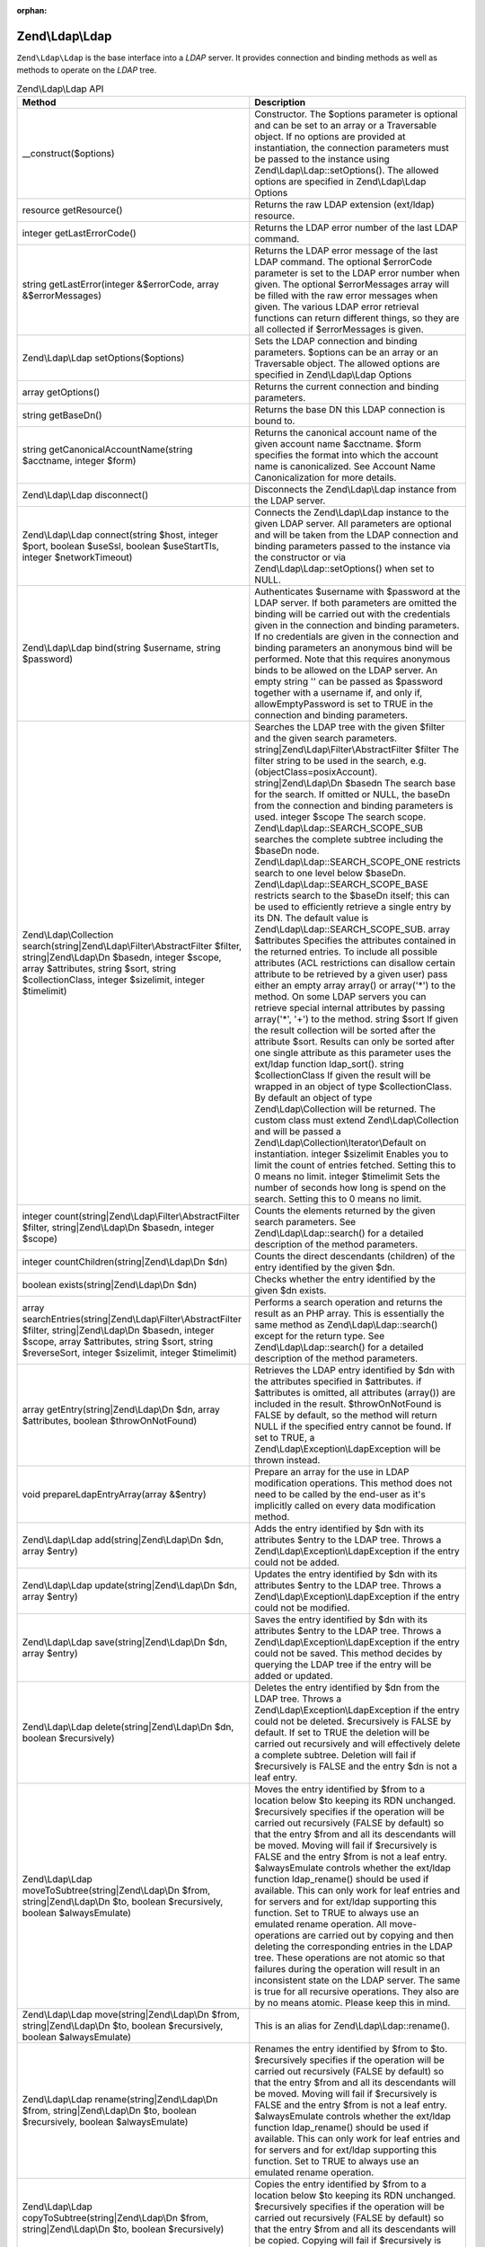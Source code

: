 :orphan:

.. _zend.ldap.api.reference.zend-ldap:

Zend\\Ldap\\Ldap
================

``Zend\Ldap\Ldap`` is the base interface into a *LDAP* server. It provides connection and binding methods as well
as methods to operate on the *LDAP* tree.

.. _zend.ldap.api.reference.zend-ldap.table:

.. table:: Zend\\Ldap\\Ldap API

   +---------------------------------------------------------------------------------------------------------------------------------------------------------------------------------------------------------------------------------+------------------------------------------------------------------------------------------------------------------------------------------------------------------------------------------------------------------------------------------------------------------------------------------------------------------------------------------------------------------------------------------------------------------------------------------------------------------------------------------------------------------------------------------------------------------------------------------------------------------------------------------------------------------------------------------------------------------------------------------------------------------------------------------------------------------------------------------------------------------------------------------------------------------------------------------------------------------------------------------------------------------------------------------------------------------------------------------------------------------------------------------------------------------------------------------------------------------------------------------------------------------------------------------------------------------------------------------------------------------------------------------------------------------------------------------------------------------------------------------------------------------------------------------------------------------------------------------------------------------------------------------------------------------------------------------------------------------------------------------------------------------------------------------------------------------------------------------------------------------------------------------------------------------+
   |Method                                                                                                                                                                                                                           |Description                                                                                                                                                                                                                                                                                                                                                                                                                                                                                                                                                                                                                                                                                                                                                                                                                                                                                                                                                                                                                                                                                                                                                                                                                                                                                                                                                                                                                                                                                                                                                                                                                                                                                                                                                                                                                                                                                                       |
   +=================================================================================================================================================================================================================================+==================================================================================================================================================================================================================================================================================================================================================================================================================================================================================================================================================================================================================================================================================================================================================================================================================================================================================================================================================================================================================================================================================================================================================================================================================================================================================================================================================================================================================================================================================================================================================================================================================================================================================================================================================================================================================================================================================================================+
   |\__construct($options)                                                                                                                                                                                                           |Constructor. The $options parameter is optional and can be set to an array or a Traversable object. If no options are provided at instantiation, the connection parameters must be passed to the instance using Zend\\Ldap\\Ldap::setOptions(). The allowed options are specified in Zend\\Ldap\\Ldap Options                                                                                                                                                                                                                                                                                                                                                                                                                                                                                                                                                                                                                                                                                                                                                                                                                                                                                                                                                                                                                                                                                                                                                                                                                                                                                                                                                                                                                                                                                                                                                                                                     |
   +---------------------------------------------------------------------------------------------------------------------------------------------------------------------------------------------------------------------------------+------------------------------------------------------------------------------------------------------------------------------------------------------------------------------------------------------------------------------------------------------------------------------------------------------------------------------------------------------------------------------------------------------------------------------------------------------------------------------------------------------------------------------------------------------------------------------------------------------------------------------------------------------------------------------------------------------------------------------------------------------------------------------------------------------------------------------------------------------------------------------------------------------------------------------------------------------------------------------------------------------------------------------------------------------------------------------------------------------------------------------------------------------------------------------------------------------------------------------------------------------------------------------------------------------------------------------------------------------------------------------------------------------------------------------------------------------------------------------------------------------------------------------------------------------------------------------------------------------------------------------------------------------------------------------------------------------------------------------------------------------------------------------------------------------------------------------------------------------------------------------------------------------------------+
   |resource getResource()                                                                                                                                                                                                           |Returns the raw LDAP extension (ext/ldap) resource.                                                                                                                                                                                                                                                                                                                                                                                                                                                                                                                                                                                                                                                                                                                                                                                                                                                                                                                                                                                                                                                                                                                                                                                                                                                                                                                                                                                                                                                                                                                                                                                                                                                                                                                                                                                                                                                               |
   +---------------------------------------------------------------------------------------------------------------------------------------------------------------------------------------------------------------------------------+------------------------------------------------------------------------------------------------------------------------------------------------------------------------------------------------------------------------------------------------------------------------------------------------------------------------------------------------------------------------------------------------------------------------------------------------------------------------------------------------------------------------------------------------------------------------------------------------------------------------------------------------------------------------------------------------------------------------------------------------------------------------------------------------------------------------------------------------------------------------------------------------------------------------------------------------------------------------------------------------------------------------------------------------------------------------------------------------------------------------------------------------------------------------------------------------------------------------------------------------------------------------------------------------------------------------------------------------------------------------------------------------------------------------------------------------------------------------------------------------------------------------------------------------------------------------------------------------------------------------------------------------------------------------------------------------------------------------------------------------------------------------------------------------------------------------------------------------------------------------------------------------------------------+
   |integer getLastErrorCode()                                                                                                                                                                                                       |Returns the LDAP error number of the last LDAP command.                                                                                                                                                                                                                                                                                                                                                                                                                                                                                                                                                                                                                                                                                                                                                                                                                                                                                                                                                                                                                                                                                                                                                                                                                                                                                                                                                                                                                                                                                                                                                                                                                                                                                                                                                                                                                                                           |
   +---------------------------------------------------------------------------------------------------------------------------------------------------------------------------------------------------------------------------------+------------------------------------------------------------------------------------------------------------------------------------------------------------------------------------------------------------------------------------------------------------------------------------------------------------------------------------------------------------------------------------------------------------------------------------------------------------------------------------------------------------------------------------------------------------------------------------------------------------------------------------------------------------------------------------------------------------------------------------------------------------------------------------------------------------------------------------------------------------------------------------------------------------------------------------------------------------------------------------------------------------------------------------------------------------------------------------------------------------------------------------------------------------------------------------------------------------------------------------------------------------------------------------------------------------------------------------------------------------------------------------------------------------------------------------------------------------------------------------------------------------------------------------------------------------------------------------------------------------------------------------------------------------------------------------------------------------------------------------------------------------------------------------------------------------------------------------------------------------------------------------------------------------------+
   |string getLastError(integer &$errorCode, array &$errorMessages)                                                                                                                                                                  |Returns the LDAP error message of the last LDAP command. The optional $errorCode parameter is set to the LDAP error number when given. The optional $errorMessages array will be filled with the raw error messages when given. The various LDAP error retrieval functions can return different things, so they are all collected if $errorMessages is given.                                                                                                                                                                                                                                                                                                                                                                                                                                                                                                                                                                                                                                                                                                                                                                                                                                                                                                                                                                                                                                                                                                                                                                                                                                                                                                                                                                                                                                                                                                                                                     |
   +---------------------------------------------------------------------------------------------------------------------------------------------------------------------------------------------------------------------------------+------------------------------------------------------------------------------------------------------------------------------------------------------------------------------------------------------------------------------------------------------------------------------------------------------------------------------------------------------------------------------------------------------------------------------------------------------------------------------------------------------------------------------------------------------------------------------------------------------------------------------------------------------------------------------------------------------------------------------------------------------------------------------------------------------------------------------------------------------------------------------------------------------------------------------------------------------------------------------------------------------------------------------------------------------------------------------------------------------------------------------------------------------------------------------------------------------------------------------------------------------------------------------------------------------------------------------------------------------------------------------------------------------------------------------------------------------------------------------------------------------------------------------------------------------------------------------------------------------------------------------------------------------------------------------------------------------------------------------------------------------------------------------------------------------------------------------------------------------------------------------------------------------------------+
   |Zend\\Ldap\\Ldap setOptions($options)                                                                                                                                                                                            |Sets the LDAP connection and binding parameters. $options can be an array or an Traversable object. The allowed options are specified in Zend\\Ldap\\Ldap Options                                                                                                                                                                                                                                                                                                                                                                                                                                                                                                                                                                                                                                                                                                                                                                                                                                                                                                                                                                                                                                                                                                                                                                                                                                                                                                                                                                                                                                                                                                                                                                                                                                                                                                                                                 |
   +---------------------------------------------------------------------------------------------------------------------------------------------------------------------------------------------------------------------------------+------------------------------------------------------------------------------------------------------------------------------------------------------------------------------------------------------------------------------------------------------------------------------------------------------------------------------------------------------------------------------------------------------------------------------------------------------------------------------------------------------------------------------------------------------------------------------------------------------------------------------------------------------------------------------------------------------------------------------------------------------------------------------------------------------------------------------------------------------------------------------------------------------------------------------------------------------------------------------------------------------------------------------------------------------------------------------------------------------------------------------------------------------------------------------------------------------------------------------------------------------------------------------------------------------------------------------------------------------------------------------------------------------------------------------------------------------------------------------------------------------------------------------------------------------------------------------------------------------------------------------------------------------------------------------------------------------------------------------------------------------------------------------------------------------------------------------------------------------------------------------------------------------------------+
   |array getOptions()                                                                                                                                                                                                               |Returns the current connection and binding parameters.                                                                                                                                                                                                                                                                                                                                                                                                                                                                                                                                                                                                                                                                                                                                                                                                                                                                                                                                                                                                                                                                                                                                                                                                                                                                                                                                                                                                                                                                                                                                                                                                                                                                                                                                                                                                                                                            |
   +---------------------------------------------------------------------------------------------------------------------------------------------------------------------------------------------------------------------------------+------------------------------------------------------------------------------------------------------------------------------------------------------------------------------------------------------------------------------------------------------------------------------------------------------------------------------------------------------------------------------------------------------------------------------------------------------------------------------------------------------------------------------------------------------------------------------------------------------------------------------------------------------------------------------------------------------------------------------------------------------------------------------------------------------------------------------------------------------------------------------------------------------------------------------------------------------------------------------------------------------------------------------------------------------------------------------------------------------------------------------------------------------------------------------------------------------------------------------------------------------------------------------------------------------------------------------------------------------------------------------------------------------------------------------------------------------------------------------------------------------------------------------------------------------------------------------------------------------------------------------------------------------------------------------------------------------------------------------------------------------------------------------------------------------------------------------------------------------------------------------------------------------------------+
   |string getBaseDn()                                                                                                                                                                                                               |Returns the base DN this LDAP connection is bound to.                                                                                                                                                                                                                                                                                                                                                                                                                                                                                                                                                                                                                                                                                                                                                                                                                                                                                                                                                                                                                                                                                                                                                                                                                                                                                                                                                                                                                                                                                                                                                                                                                                                                                                                                                                                                                                                             |
   +---------------------------------------------------------------------------------------------------------------------------------------------------------------------------------------------------------------------------------+------------------------------------------------------------------------------------------------------------------------------------------------------------------------------------------------------------------------------------------------------------------------------------------------------------------------------------------------------------------------------------------------------------------------------------------------------------------------------------------------------------------------------------------------------------------------------------------------------------------------------------------------------------------------------------------------------------------------------------------------------------------------------------------------------------------------------------------------------------------------------------------------------------------------------------------------------------------------------------------------------------------------------------------------------------------------------------------------------------------------------------------------------------------------------------------------------------------------------------------------------------------------------------------------------------------------------------------------------------------------------------------------------------------------------------------------------------------------------------------------------------------------------------------------------------------------------------------------------------------------------------------------------------------------------------------------------------------------------------------------------------------------------------------------------------------------------------------------------------------------------------------------------------------+
   |string getCanonicalAccountName(string $acctname, integer $form)                                                                                                                                                                  |Returns the canonical account name of the given account name $acctname. $form specifies the format into which the account name is canonicalized. See Account Name Canonicalization for more details.                                                                                                                                                                                                                                                                                                                                                                                                                                                                                                                                                                                                                                                                                                                                                                                                                                                                                                                                                                                                                                                                                                                                                                                                                                                                                                                                                                                                                                                                                                                                                                                                                                                                                                              |
   +---------------------------------------------------------------------------------------------------------------------------------------------------------------------------------------------------------------------------------+------------------------------------------------------------------------------------------------------------------------------------------------------------------------------------------------------------------------------------------------------------------------------------------------------------------------------------------------------------------------------------------------------------------------------------------------------------------------------------------------------------------------------------------------------------------------------------------------------------------------------------------------------------------------------------------------------------------------------------------------------------------------------------------------------------------------------------------------------------------------------------------------------------------------------------------------------------------------------------------------------------------------------------------------------------------------------------------------------------------------------------------------------------------------------------------------------------------------------------------------------------------------------------------------------------------------------------------------------------------------------------------------------------------------------------------------------------------------------------------------------------------------------------------------------------------------------------------------------------------------------------------------------------------------------------------------------------------------------------------------------------------------------------------------------------------------------------------------------------------------------------------------------------------+
   |Zend\\Ldap\\Ldap disconnect()                                                                                                                                                                                                    |Disconnects the Zend\\Ldap\\Ldap instance from the LDAP server.                                                                                                                                                                                                                                                                                                                                                                                                                                                                                                                                                                                                                                                                                                                                                                                                                                                                                                                                                                                                                                                                                                                                                                                                                                                                                                                                                                                                                                                                                                                                                                                                                                                                                                                                                                                                                                                   |
   +---------------------------------------------------------------------------------------------------------------------------------------------------------------------------------------------------------------------------------+------------------------------------------------------------------------------------------------------------------------------------------------------------------------------------------------------------------------------------------------------------------------------------------------------------------------------------------------------------------------------------------------------------------------------------------------------------------------------------------------------------------------------------------------------------------------------------------------------------------------------------------------------------------------------------------------------------------------------------------------------------------------------------------------------------------------------------------------------------------------------------------------------------------------------------------------------------------------------------------------------------------------------------------------------------------------------------------------------------------------------------------------------------------------------------------------------------------------------------------------------------------------------------------------------------------------------------------------------------------------------------------------------------------------------------------------------------------------------------------------------------------------------------------------------------------------------------------------------------------------------------------------------------------------------------------------------------------------------------------------------------------------------------------------------------------------------------------------------------------------------------------------------------------+
   |Zend\\Ldap\\Ldap connect(string $host, integer $port, boolean $useSsl, boolean $useStartTls, integer $networkTimeout)                                                                                                            |Connects the Zend\\Ldap\\Ldap instance to the given LDAP server. All parameters are optional and will be taken from the LDAP connection and binding parameters passed to the instance via the constructor or via Zend\\Ldap\\Ldap::setOptions() when set to NULL.                                                                                                                                                                                                                                                                                                                                                                                                                                                                                                                                                                                                                                                                                                                                                                                                                                                                                                                                                                                                                                                                                                                                                                                                                                                                                                                                                                                                                                                                                                                                                                                                                                                 |
   +---------------------------------------------------------------------------------------------------------------------------------------------------------------------------------------------------------------------------------+------------------------------------------------------------------------------------------------------------------------------------------------------------------------------------------------------------------------------------------------------------------------------------------------------------------------------------------------------------------------------------------------------------------------------------------------------------------------------------------------------------------------------------------------------------------------------------------------------------------------------------------------------------------------------------------------------------------------------------------------------------------------------------------------------------------------------------------------------------------------------------------------------------------------------------------------------------------------------------------------------------------------------------------------------------------------------------------------------------------------------------------------------------------------------------------------------------------------------------------------------------------------------------------------------------------------------------------------------------------------------------------------------------------------------------------------------------------------------------------------------------------------------------------------------------------------------------------------------------------------------------------------------------------------------------------------------------------------------------------------------------------------------------------------------------------------------------------------------------------------------------------------------------------+
   |Zend\\Ldap\\Ldap bind(string $username, string $password)                                                                                                                                                                        |Authenticates $username with $password at the LDAP server. If both parameters are omitted the binding will be carried out with the credentials given in the connection and binding parameters. If no credentials are given in the connection and binding parameters an anonymous bind will be performed. Note that this requires anonymous binds to be allowed on the LDAP server. An empty string '' can be passed as $password together with a username if, and only if, allowEmptyPassword is set to TRUE in the connection and binding parameters.                                                                                                                                                                                                                                                                                                                                                                                                                                                                                                                                                                                                                                                                                                                                                                                                                                                                                                                                                                                                                                                                                                                                                                                                                                                                                                                                                            |
   +---------------------------------------------------------------------------------------------------------------------------------------------------------------------------------------------------------------------------------+------------------------------------------------------------------------------------------------------------------------------------------------------------------------------------------------------------------------------------------------------------------------------------------------------------------------------------------------------------------------------------------------------------------------------------------------------------------------------------------------------------------------------------------------------------------------------------------------------------------------------------------------------------------------------------------------------------------------------------------------------------------------------------------------------------------------------------------------------------------------------------------------------------------------------------------------------------------------------------------------------------------------------------------------------------------------------------------------------------------------------------------------------------------------------------------------------------------------------------------------------------------------------------------------------------------------------------------------------------------------------------------------------------------------------------------------------------------------------------------------------------------------------------------------------------------------------------------------------------------------------------------------------------------------------------------------------------------------------------------------------------------------------------------------------------------------------------------------------------------------------------------------------------------+
   |Zend\\Ldap\\Collection search(string|Zend\\Ldap\\Filter\\AbstractFilter $filter, string|Zend\\Ldap\\Dn $basedn, integer $scope, array $attributes, string $sort, string $collectionClass, integer $sizelimit, integer $timelimit)|Searches the LDAP tree with the given $filter and the given search parameters. string|Zend\\Ldap\\Filter\\AbstractFilter $filter The filter string to be used in the search, e.g. (objectClass=posixAccount). string|Zend\\Ldap\\Dn $basedn The search base for the search. If omitted or NULL, the baseDn from the connection and binding parameters is used. integer $scope The search scope. Zend\\Ldap\\Ldap::SEARCH_SCOPE_SUB searches the complete subtree including the $baseDn node. Zend\\Ldap\\Ldap::SEARCH_SCOPE_ONE restricts search to one level below $baseDn. Zend\\Ldap\\Ldap::SEARCH_SCOPE_BASE restricts search to the $baseDn itself; this can be used to efficiently retrieve a single entry by its DN. The default value is Zend\\Ldap\\Ldap::SEARCH_SCOPE_SUB. array $attributes Specifies the attributes contained in the returned entries. To include all possible attributes (ACL restrictions can disallow certain attribute to be retrieved by a given user) pass either an empty array array() or array('\*') to the method. On some LDAP servers you can retrieve special internal attributes by passing array('\*', '+') to the method. string $sort If given the result collection will be sorted after the attribute $sort. Results can only be sorted after one single attribute as this parameter uses the ext/ldap function ldap_sort(). string $collectionClass If given the result will be wrapped in an object of type $collectionClass. By default an object of type Zend\\Ldap\\Collection will be returned. The custom class must extend Zend\\Ldap\\Collection and will be passed a Zend\\Ldap\\Collection\\Iterator\\Default on instantiation. integer $sizelimit Enables you to limit the count of entries fetched. Setting this to 0 means no limit. integer $timelimit Sets the number of seconds how long is spend on the search. Setting this to 0 means no limit.|
   +---------------------------------------------------------------------------------------------------------------------------------------------------------------------------------------------------------------------------------+------------------------------------------------------------------------------------------------------------------------------------------------------------------------------------------------------------------------------------------------------------------------------------------------------------------------------------------------------------------------------------------------------------------------------------------------------------------------------------------------------------------------------------------------------------------------------------------------------------------------------------------------------------------------------------------------------------------------------------------------------------------------------------------------------------------------------------------------------------------------------------------------------------------------------------------------------------------------------------------------------------------------------------------------------------------------------------------------------------------------------------------------------------------------------------------------------------------------------------------------------------------------------------------------------------------------------------------------------------------------------------------------------------------------------------------------------------------------------------------------------------------------------------------------------------------------------------------------------------------------------------------------------------------------------------------------------------------------------------------------------------------------------------------------------------------------------------------------------------------------------------------------------------------+
   |integer count(string|Zend\\Ldap\\Filter\\AbstractFilter $filter, string|Zend\\Ldap\\Dn $basedn, integer $scope)                                                                                                                  |Counts the elements returned by the given search parameters. See Zend\\Ldap\\Ldap::search() for a detailed description of the method parameters.                                                                                                                                                                                                                                                                                                                                                                                                                                                                                                                                                                                                                                                                                                                                                                                                                                                                                                                                                                                                                                                                                                                                                                                                                                                                                                                                                                                                                                                                                                                                                                                                                                                                                                                                                                  |
   +---------------------------------------------------------------------------------------------------------------------------------------------------------------------------------------------------------------------------------+------------------------------------------------------------------------------------------------------------------------------------------------------------------------------------------------------------------------------------------------------------------------------------------------------------------------------------------------------------------------------------------------------------------------------------------------------------------------------------------------------------------------------------------------------------------------------------------------------------------------------------------------------------------------------------------------------------------------------------------------------------------------------------------------------------------------------------------------------------------------------------------------------------------------------------------------------------------------------------------------------------------------------------------------------------------------------------------------------------------------------------------------------------------------------------------------------------------------------------------------------------------------------------------------------------------------------------------------------------------------------------------------------------------------------------------------------------------------------------------------------------------------------------------------------------------------------------------------------------------------------------------------------------------------------------------------------------------------------------------------------------------------------------------------------------------------------------------------------------------------------------------------------------------+
   |integer countChildren(string|Zend\\Ldap\\Dn $dn)                                                                                                                                                                                 |Counts the direct descendants (children) of the entry identified by the given $dn.                                                                                                                                                                                                                                                                                                                                                                                                                                                                                                                                                                                                                                                                                                                                                                                                                                                                                                                                                                                                                                                                                                                                                                                                                                                                                                                                                                                                                                                                                                                                                                                                                                                                                                                                                                                                                                |
   +---------------------------------------------------------------------------------------------------------------------------------------------------------------------------------------------------------------------------------+------------------------------------------------------------------------------------------------------------------------------------------------------------------------------------------------------------------------------------------------------------------------------------------------------------------------------------------------------------------------------------------------------------------------------------------------------------------------------------------------------------------------------------------------------------------------------------------------------------------------------------------------------------------------------------------------------------------------------------------------------------------------------------------------------------------------------------------------------------------------------------------------------------------------------------------------------------------------------------------------------------------------------------------------------------------------------------------------------------------------------------------------------------------------------------------------------------------------------------------------------------------------------------------------------------------------------------------------------------------------------------------------------------------------------------------------------------------------------------------------------------------------------------------------------------------------------------------------------------------------------------------------------------------------------------------------------------------------------------------------------------------------------------------------------------------------------------------------------------------------------------------------------------------+
   |boolean exists(string|Zend\\Ldap\\Dn $dn)                                                                                                                                                                                        |Checks whether the entry identified by the given $dn exists.                                                                                                                                                                                                                                                                                                                                                                                                                                                                                                                                                                                                                                                                                                                                                                                                                                                                                                                                                                                                                                                                                                                                                                                                                                                                                                                                                                                                                                                                                                                                                                                                                                                                                                                                                                                                                                                      |
   +---------------------------------------------------------------------------------------------------------------------------------------------------------------------------------------------------------------------------------+------------------------------------------------------------------------------------------------------------------------------------------------------------------------------------------------------------------------------------------------------------------------------------------------------------------------------------------------------------------------------------------------------------------------------------------------------------------------------------------------------------------------------------------------------------------------------------------------------------------------------------------------------------------------------------------------------------------------------------------------------------------------------------------------------------------------------------------------------------------------------------------------------------------------------------------------------------------------------------------------------------------------------------------------------------------------------------------------------------------------------------------------------------------------------------------------------------------------------------------------------------------------------------------------------------------------------------------------------------------------------------------------------------------------------------------------------------------------------------------------------------------------------------------------------------------------------------------------------------------------------------------------------------------------------------------------------------------------------------------------------------------------------------------------------------------------------------------------------------------------------------------------------------------+
   |array searchEntries(string|Zend\\Ldap\\Filter\\AbstractFilter $filter, string|Zend\\Ldap\\Dn $basedn, integer $scope, array $attributes, string $sort, string $reverseSort, integer $sizelimit, integer $timelimit)              |Performs a search operation and returns the result as an PHP array. This is essentially the same method as Zend\\Ldap\\Ldap::search() except for the return type. See Zend\\Ldap\\Ldap::search() for a detailed description of the method parameters.                                                                                                                                                                                                                                                                                                                                                                                                                                                                                                                                                                                                                                                                                                                                                                                                                                                                                                                                                                                                                                                                                                                                                                                                                                                                                                                                                                                                                                                                                                                                                                                                                                                             |
   +---------------------------------------------------------------------------------------------------------------------------------------------------------------------------------------------------------------------------------+------------------------------------------------------------------------------------------------------------------------------------------------------------------------------------------------------------------------------------------------------------------------------------------------------------------------------------------------------------------------------------------------------------------------------------------------------------------------------------------------------------------------------------------------------------------------------------------------------------------------------------------------------------------------------------------------------------------------------------------------------------------------------------------------------------------------------------------------------------------------------------------------------------------------------------------------------------------------------------------------------------------------------------------------------------------------------------------------------------------------------------------------------------------------------------------------------------------------------------------------------------------------------------------------------------------------------------------------------------------------------------------------------------------------------------------------------------------------------------------------------------------------------------------------------------------------------------------------------------------------------------------------------------------------------------------------------------------------------------------------------------------------------------------------------------------------------------------------------------------------------------------------------------------+
   |array getEntry(string|Zend\\Ldap\\Dn $dn, array $attributes, boolean $throwOnNotFound)                                                                                                                                           |Retrieves the LDAP entry identified by $dn with the attributes specified in $attributes. if $attributes is omitted, all attributes (array()) are included in the result. $throwOnNotFound is FALSE by default, so the method will return NULL if the specified entry cannot be found. If set to TRUE, a Zend\\Ldap\\Exception\\LdapException will be thrown instead.                                                                                                                                                                                                                                                                                                                                                                                                                                                                                                                                                                                                                                                                                                                                                                                                                                                                                                                                                                                                                                                                                                                                                                                                                                                                                                                                                                                                                                                                                                                                              |
   +---------------------------------------------------------------------------------------------------------------------------------------------------------------------------------------------------------------------------------+------------------------------------------------------------------------------------------------------------------------------------------------------------------------------------------------------------------------------------------------------------------------------------------------------------------------------------------------------------------------------------------------------------------------------------------------------------------------------------------------------------------------------------------------------------------------------------------------------------------------------------------------------------------------------------------------------------------------------------------------------------------------------------------------------------------------------------------------------------------------------------------------------------------------------------------------------------------------------------------------------------------------------------------------------------------------------------------------------------------------------------------------------------------------------------------------------------------------------------------------------------------------------------------------------------------------------------------------------------------------------------------------------------------------------------------------------------------------------------------------------------------------------------------------------------------------------------------------------------------------------------------------------------------------------------------------------------------------------------------------------------------------------------------------------------------------------------------------------------------------------------------------------------------+
   |void prepareLdapEntryArray(array &$entry)                                                                                                                                                                                        |Prepare an array for the use in LDAP modification operations. This method does not need to be called by the end-user as it's implicitly called on every data modification method.                                                                                                                                                                                                                                                                                                                                                                                                                                                                                                                                                                                                                                                                                                                                                                                                                                                                                                                                                                                                                                                                                                                                                                                                                                                                                                                                                                                                                                                                                                                                                                                                                                                                                                                                 |
   +---------------------------------------------------------------------------------------------------------------------------------------------------------------------------------------------------------------------------------+------------------------------------------------------------------------------------------------------------------------------------------------------------------------------------------------------------------------------------------------------------------------------------------------------------------------------------------------------------------------------------------------------------------------------------------------------------------------------------------------------------------------------------------------------------------------------------------------------------------------------------------------------------------------------------------------------------------------------------------------------------------------------------------------------------------------------------------------------------------------------------------------------------------------------------------------------------------------------------------------------------------------------------------------------------------------------------------------------------------------------------------------------------------------------------------------------------------------------------------------------------------------------------------------------------------------------------------------------------------------------------------------------------------------------------------------------------------------------------------------------------------------------------------------------------------------------------------------------------------------------------------------------------------------------------------------------------------------------------------------------------------------------------------------------------------------------------------------------------------------------------------------------------------+
   |Zend\\Ldap\\Ldap add(string|Zend\\Ldap\\Dn $dn, array $entry)                                                                                                                                                                    |Adds the entry identified by $dn with its attributes $entry to the LDAP tree. Throws a Zend\\Ldap\\Exception\\LdapException if the entry could not be added.                                                                                                                                                                                                                                                                                                                                                                                                                                                                                                                                                                                                                                                                                                                                                                                                                                                                                                                                                                                                                                                                                                                                                                                                                                                                                                                                                                                                                                                                                                                                                                                                                                                                                                                                                      |
   +---------------------------------------------------------------------------------------------------------------------------------------------------------------------------------------------------------------------------------+------------------------------------------------------------------------------------------------------------------------------------------------------------------------------------------------------------------------------------------------------------------------------------------------------------------------------------------------------------------------------------------------------------------------------------------------------------------------------------------------------------------------------------------------------------------------------------------------------------------------------------------------------------------------------------------------------------------------------------------------------------------------------------------------------------------------------------------------------------------------------------------------------------------------------------------------------------------------------------------------------------------------------------------------------------------------------------------------------------------------------------------------------------------------------------------------------------------------------------------------------------------------------------------------------------------------------------------------------------------------------------------------------------------------------------------------------------------------------------------------------------------------------------------------------------------------------------------------------------------------------------------------------------------------------------------------------------------------------------------------------------------------------------------------------------------------------------------------------------------------------------------------------------------+
   |Zend\\Ldap\\Ldap update(string|Zend\\Ldap\\Dn $dn, array $entry)                                                                                                                                                                 |Updates the entry identified by $dn with its attributes $entry to the LDAP tree. Throws a Zend\\Ldap\\Exception\\LdapException if the entry could not be modified.                                                                                                                                                                                                                                                                                                                                                                                                                                                                                                                                                                                                                                                                                                                                                                                                                                                                                                                                                                                                                                                                                                                                                                                                                                                                                                                                                                                                                                                                                                                                                                                                                                                                                                                                                |
   +---------------------------------------------------------------------------------------------------------------------------------------------------------------------------------------------------------------------------------+------------------------------------------------------------------------------------------------------------------------------------------------------------------------------------------------------------------------------------------------------------------------------------------------------------------------------------------------------------------------------------------------------------------------------------------------------------------------------------------------------------------------------------------------------------------------------------------------------------------------------------------------------------------------------------------------------------------------------------------------------------------------------------------------------------------------------------------------------------------------------------------------------------------------------------------------------------------------------------------------------------------------------------------------------------------------------------------------------------------------------------------------------------------------------------------------------------------------------------------------------------------------------------------------------------------------------------------------------------------------------------------------------------------------------------------------------------------------------------------------------------------------------------------------------------------------------------------------------------------------------------------------------------------------------------------------------------------------------------------------------------------------------------------------------------------------------------------------------------------------------------------------------------------+
   |Zend\\Ldap\\Ldap save(string|Zend\\Ldap\\Dn $dn, array $entry)                                                                                                                                                                   |Saves the entry identified by $dn with its attributes $entry to the LDAP tree. Throws a Zend\\Ldap\\Exception\\LdapException if the entry could not be saved. This method decides by querying the LDAP tree if the entry will be added or updated.                                                                                                                                                                                                                                                                                                                                                                                                                                                                                                                                                                                                                                                                                                                                                                                                                                                                                                                                                                                                                                                                                                                                                                                                                                                                                                                                                                                                                                                                                                                                                                                                                                                                |
   +---------------------------------------------------------------------------------------------------------------------------------------------------------------------------------------------------------------------------------+------------------------------------------------------------------------------------------------------------------------------------------------------------------------------------------------------------------------------------------------------------------------------------------------------------------------------------------------------------------------------------------------------------------------------------------------------------------------------------------------------------------------------------------------------------------------------------------------------------------------------------------------------------------------------------------------------------------------------------------------------------------------------------------------------------------------------------------------------------------------------------------------------------------------------------------------------------------------------------------------------------------------------------------------------------------------------------------------------------------------------------------------------------------------------------------------------------------------------------------------------------------------------------------------------------------------------------------------------------------------------------------------------------------------------------------------------------------------------------------------------------------------------------------------------------------------------------------------------------------------------------------------------------------------------------------------------------------------------------------------------------------------------------------------------------------------------------------------------------------------------------------------------------------+
   |Zend\\Ldap\\Ldap delete(string|Zend\\Ldap\\Dn $dn, boolean $recursively)                                                                                                                                                         |Deletes the entry identified by $dn from the LDAP tree. Throws a Zend\\Ldap\\Exception\\LdapException if the entry could not be deleted. $recursively is FALSE by default. If set to TRUE the deletion will be carried out recursively and will effectively delete a complete subtree. Deletion will fail if $recursively is FALSE and the entry $dn is not a leaf entry.                                                                                                                                                                                                                                                                                                                                                                                                                                                                                                                                                                                                                                                                                                                                                                                                                                                                                                                                                                                                                                                                                                                                                                                                                                                                                                                                                                                                                                                                                                                                         |
   +---------------------------------------------------------------------------------------------------------------------------------------------------------------------------------------------------------------------------------+------------------------------------------------------------------------------------------------------------------------------------------------------------------------------------------------------------------------------------------------------------------------------------------------------------------------------------------------------------------------------------------------------------------------------------------------------------------------------------------------------------------------------------------------------------------------------------------------------------------------------------------------------------------------------------------------------------------------------------------------------------------------------------------------------------------------------------------------------------------------------------------------------------------------------------------------------------------------------------------------------------------------------------------------------------------------------------------------------------------------------------------------------------------------------------------------------------------------------------------------------------------------------------------------------------------------------------------------------------------------------------------------------------------------------------------------------------------------------------------------------------------------------------------------------------------------------------------------------------------------------------------------------------------------------------------------------------------------------------------------------------------------------------------------------------------------------------------------------------------------------------------------------------------+
   |Zend\\Ldap\\Ldap moveToSubtree(string|Zend\\Ldap\\Dn $from, string|Zend\\Ldap\\Dn $to, boolean $recursively, boolean $alwaysEmulate)                                                                                             |Moves the entry identified by $from to a location below $to keeping its RDN unchanged. $recursively specifies if the operation will be carried out recursively (FALSE by default) so that the entry $from and all its descendants will be moved. Moving will fail if $recursively is FALSE and the entry $from is not a leaf entry. $alwaysEmulate controls whether the ext/ldap function ldap_rename() should be used if available. This can only work for leaf entries and for servers and for ext/ldap supporting this function. Set to TRUE to always use an emulated rename operation. All move-operations are carried out by copying and then deleting the corresponding entries in the LDAP tree. These operations are not atomic so that failures during the operation will result in an inconsistent state on the LDAP server. The same is true for all recursive operations. They also are by no means atomic. Please keep this in mind.                                                                                                                                                                                                                                                                                                                                                                                                                                                                                                                                                                                                                                                                                                                                                                                                                                                                                                                                                                |
   +---------------------------------------------------------------------------------------------------------------------------------------------------------------------------------------------------------------------------------+------------------------------------------------------------------------------------------------------------------------------------------------------------------------------------------------------------------------------------------------------------------------------------------------------------------------------------------------------------------------------------------------------------------------------------------------------------------------------------------------------------------------------------------------------------------------------------------------------------------------------------------------------------------------------------------------------------------------------------------------------------------------------------------------------------------------------------------------------------------------------------------------------------------------------------------------------------------------------------------------------------------------------------------------------------------------------------------------------------------------------------------------------------------------------------------------------------------------------------------------------------------------------------------------------------------------------------------------------------------------------------------------------------------------------------------------------------------------------------------------------------------------------------------------------------------------------------------------------------------------------------------------------------------------------------------------------------------------------------------------------------------------------------------------------------------------------------------------------------------------------------------------------------------+
   |Zend\\Ldap\\Ldap move(string|Zend\\Ldap\\Dn $from, string|Zend\\Ldap\\Dn $to, boolean $recursively, boolean $alwaysEmulate)                                                                                                      |This is an alias for Zend\\Ldap\\Ldap::rename().                                                                                                                                                                                                                                                                                                                                                                                                                                                                                                                                                                                                                                                                                                                                                                                                                                                                                                                                                                                                                                                                                                                                                                                                                                                                                                                                                                                                                                                                                                                                                                                                                                                                                                                                                                                                                                                                  |
   +---------------------------------------------------------------------------------------------------------------------------------------------------------------------------------------------------------------------------------+------------------------------------------------------------------------------------------------------------------------------------------------------------------------------------------------------------------------------------------------------------------------------------------------------------------------------------------------------------------------------------------------------------------------------------------------------------------------------------------------------------------------------------------------------------------------------------------------------------------------------------------------------------------------------------------------------------------------------------------------------------------------------------------------------------------------------------------------------------------------------------------------------------------------------------------------------------------------------------------------------------------------------------------------------------------------------------------------------------------------------------------------------------------------------------------------------------------------------------------------------------------------------------------------------------------------------------------------------------------------------------------------------------------------------------------------------------------------------------------------------------------------------------------------------------------------------------------------------------------------------------------------------------------------------------------------------------------------------------------------------------------------------------------------------------------------------------------------------------------------------------------------------------------+
   |Zend\\Ldap\\Ldap rename(string|Zend\\Ldap\\Dn $from, string|Zend\\Ldap\\Dn $to, boolean $recursively, boolean $alwaysEmulate)                                                                                                    |Renames the entry identified by $from to $to. $recursively specifies if the operation will be carried out recursively (FALSE by default) so that the entry $from and all its descendants will be moved. Moving will fail if $recursively is FALSE and the entry $from is not a leaf entry. $alwaysEmulate controls whether the ext/ldap function ldap_rename() should be used if available. This can only work for leaf entries and for servers and for ext/ldap supporting this function. Set to TRUE to always use an emulated rename operation.                                                                                                                                                                                                                                                                                                                                                                                                                                                                                                                                                                                                                                                                                                                                                                                                                                                                                                                                                                                                                                                                                                                                                                                                                                                                                                                                                                |
   +---------------------------------------------------------------------------------------------------------------------------------------------------------------------------------------------------------------------------------+------------------------------------------------------------------------------------------------------------------------------------------------------------------------------------------------------------------------------------------------------------------------------------------------------------------------------------------------------------------------------------------------------------------------------------------------------------------------------------------------------------------------------------------------------------------------------------------------------------------------------------------------------------------------------------------------------------------------------------------------------------------------------------------------------------------------------------------------------------------------------------------------------------------------------------------------------------------------------------------------------------------------------------------------------------------------------------------------------------------------------------------------------------------------------------------------------------------------------------------------------------------------------------------------------------------------------------------------------------------------------------------------------------------------------------------------------------------------------------------------------------------------------------------------------------------------------------------------------------------------------------------------------------------------------------------------------------------------------------------------------------------------------------------------------------------------------------------------------------------------------------------------------------------+
   |Zend\\Ldap\\Ldap copyToSubtree(string|Zend\\Ldap\\Dn $from, string|Zend\\Ldap\\Dn $to, boolean $recursively)                                                                                                                     |Copies the entry identified by $from to a location below $to keeping its RDN unchanged. $recursively specifies if the operation will be carried out recursively (FALSE by default) so that the entry $from and all its descendants will be copied. Copying will fail if $recursively is FALSE and the entry $from is not a leaf entry.                                                                                                                                                                                                                                                                                                                                                                                                                                                                                                                                                                                                                                                                                                                                                                                                                                                                                                                                                                                                                                                                                                                                                                                                                                                                                                                                                                                                                                                                                                                                                                            |
   +---------------------------------------------------------------------------------------------------------------------------------------------------------------------------------------------------------------------------------+------------------------------------------------------------------------------------------------------------------------------------------------------------------------------------------------------------------------------------------------------------------------------------------------------------------------------------------------------------------------------------------------------------------------------------------------------------------------------------------------------------------------------------------------------------------------------------------------------------------------------------------------------------------------------------------------------------------------------------------------------------------------------------------------------------------------------------------------------------------------------------------------------------------------------------------------------------------------------------------------------------------------------------------------------------------------------------------------------------------------------------------------------------------------------------------------------------------------------------------------------------------------------------------------------------------------------------------------------------------------------------------------------------------------------------------------------------------------------------------------------------------------------------------------------------------------------------------------------------------------------------------------------------------------------------------------------------------------------------------------------------------------------------------------------------------------------------------------------------------------------------------------------------------+
   |Zend\\Ldap\\Ldap copy(string|Zend\\Ldap\\Dn $from, string|Zend\\Ldap\\Dn $to, boolean $recursively)                                                                                                                              |Copies the entry identified by $from to $to. $recursively specifies if the operation will be carried out recursively (FALSE by default) so that the entry $from and all its descendants will be copied. Copying will fail if $recursively is FALSE and the entry $from is not a leaf entry.                                                                                                                                                                                                                                                                                                                                                                                                                                                                                                                                                                                                                                                                                                                                                                                                                                                                                                                                                                                                                                                                                                                                                                                                                                                                                                                                                                                                                                                                                                                                                                                                                       |
   +---------------------------------------------------------------------------------------------------------------------------------------------------------------------------------------------------------------------------------+------------------------------------------------------------------------------------------------------------------------------------------------------------------------------------------------------------------------------------------------------------------------------------------------------------------------------------------------------------------------------------------------------------------------------------------------------------------------------------------------------------------------------------------------------------------------------------------------------------------------------------------------------------------------------------------------------------------------------------------------------------------------------------------------------------------------------------------------------------------------------------------------------------------------------------------------------------------------------------------------------------------------------------------------------------------------------------------------------------------------------------------------------------------------------------------------------------------------------------------------------------------------------------------------------------------------------------------------------------------------------------------------------------------------------------------------------------------------------------------------------------------------------------------------------------------------------------------------------------------------------------------------------------------------------------------------------------------------------------------------------------------------------------------------------------------------------------------------------------------------------------------------------------------+
   |Zend\\Ldap\\Node getNode(string|Zend\\Ldap\\Dn $dn)                                                                                                                                                                              |Returns the entry $dn wrapped in a Zend\\Ldap\\Node.                                                                                                                                                                                                                                                                                                                                                                                                                                                                                                                                                                                                                                                                                                                                                                                                                                                                                                                                                                                                                                                                                                                                                                                                                                                                                                                                                                                                                                                                                                                                                                                                                                                                                                                                                                                                                                                              |
   +---------------------------------------------------------------------------------------------------------------------------------------------------------------------------------------------------------------------------------+------------------------------------------------------------------------------------------------------------------------------------------------------------------------------------------------------------------------------------------------------------------------------------------------------------------------------------------------------------------------------------------------------------------------------------------------------------------------------------------------------------------------------------------------------------------------------------------------------------------------------------------------------------------------------------------------------------------------------------------------------------------------------------------------------------------------------------------------------------------------------------------------------------------------------------------------------------------------------------------------------------------------------------------------------------------------------------------------------------------------------------------------------------------------------------------------------------------------------------------------------------------------------------------------------------------------------------------------------------------------------------------------------------------------------------------------------------------------------------------------------------------------------------------------------------------------------------------------------------------------------------------------------------------------------------------------------------------------------------------------------------------------------------------------------------------------------------------------------------------------------------------------------------------+
   |Zend\\Ldap\\Node getBaseNode()                                                                                                                                                                                                   |Returns the entry for the base DN $baseDn wrapped in a Zend\\Ldap\\Node.                                                                                                                                                                                                                                                                                                                                                                                                                                                                                                                                                                                                                                                                                                                                                                                                                                                                                                                                                                                                                                                                                                                                                                                                                                                                                                                                                                                                                                                                                                                                                                                                                                                                                                                                                                                                                                          |
   +---------------------------------------------------------------------------------------------------------------------------------------------------------------------------------------------------------------------------------+------------------------------------------------------------------------------------------------------------------------------------------------------------------------------------------------------------------------------------------------------------------------------------------------------------------------------------------------------------------------------------------------------------------------------------------------------------------------------------------------------------------------------------------------------------------------------------------------------------------------------------------------------------------------------------------------------------------------------------------------------------------------------------------------------------------------------------------------------------------------------------------------------------------------------------------------------------------------------------------------------------------------------------------------------------------------------------------------------------------------------------------------------------------------------------------------------------------------------------------------------------------------------------------------------------------------------------------------------------------------------------------------------------------------------------------------------------------------------------------------------------------------------------------------------------------------------------------------------------------------------------------------------------------------------------------------------------------------------------------------------------------------------------------------------------------------------------------------------------------------------------------------------------------+
   |Zend\\Ldap\\Node\\RootDse getRootDse()                                                                                                                                                                                           |Returns the RootDSE for the current server.                                                                                                                                                                                                                                                                                                                                                                                                                                                                                                                                                                                                                                                                                                                                                                                                                                                                                                                                                                                                                                                                                                                                                                                                                                                                                                                                                                                                                                                                                                                                                                                                                                                                                                                                                                                                                                                                       |
   +---------------------------------------------------------------------------------------------------------------------------------------------------------------------------------------------------------------------------------+------------------------------------------------------------------------------------------------------------------------------------------------------------------------------------------------------------------------------------------------------------------------------------------------------------------------------------------------------------------------------------------------------------------------------------------------------------------------------------------------------------------------------------------------------------------------------------------------------------------------------------------------------------------------------------------------------------------------------------------------------------------------------------------------------------------------------------------------------------------------------------------------------------------------------------------------------------------------------------------------------------------------------------------------------------------------------------------------------------------------------------------------------------------------------------------------------------------------------------------------------------------------------------------------------------------------------------------------------------------------------------------------------------------------------------------------------------------------------------------------------------------------------------------------------------------------------------------------------------------------------------------------------------------------------------------------------------------------------------------------------------------------------------------------------------------------------------------------------------------------------------------------------------------+
   |Zend\\Ldap\\Node\\Schema getSchema()                                                                                                                                                                                             |Returns the LDAP schema for the current server.                                                                                                                                                                                                                                                                                                                                                                                                                                                                                                                                                                                                                                                                                                                                                                                                                                                                                                                                                                                                                                                                                                                                                                                                                                                                                                                                                                                                                                                                                                                                                                                                                                                                                                                                                                                                                                                                   |
   +---------------------------------------------------------------------------------------------------------------------------------------------------------------------------------------------------------------------------------+------------------------------------------------------------------------------------------------------------------------------------------------------------------------------------------------------------------------------------------------------------------------------------------------------------------------------------------------------------------------------------------------------------------------------------------------------------------------------------------------------------------------------------------------------------------------------------------------------------------------------------------------------------------------------------------------------------------------------------------------------------------------------------------------------------------------------------------------------------------------------------------------------------------------------------------------------------------------------------------------------------------------------------------------------------------------------------------------------------------------------------------------------------------------------------------------------------------------------------------------------------------------------------------------------------------------------------------------------------------------------------------------------------------------------------------------------------------------------------------------------------------------------------------------------------------------------------------------------------------------------------------------------------------------------------------------------------------------------------------------------------------------------------------------------------------------------------------------------------------------------------------------------------------+

.. _zend.ldap.api.reference.zend-ldap.zend-ldap-collection:

Zend\\Ldap\\Collection
----------------------

``Zend\Ldap\Collection`` implements *Iterator* to allow for item traversal using ``foreach()`` and *Countable* to
be able to respond to ``count()``. With its protected ``createEntry()`` method it provides a simple extension point
for developers needing custom result objects.

.. _zend.ldap.api.reference.zend-ldap.zend-ldap-collection.table:

.. table:: Zend\\Ldap\\Collection API

   +-------------------------------------------------------------------+--------------------------------------------------------------------------------------------------------------------------------------------------------------------------------------------------------------------------------------------+
   |Method                                                             |Description                                                                                                                                                                                                                                 |
   +===================================================================+============================================================================================================================================================================================================================================+
   |\__construct(Zend\\Ldap\\Collection\\Iterator\\Interface $iterator)|Constructor. The constructor must be provided by a Zend\\Ldap\\Collection\\Iterator\\Interface which does the real result iteration. Zend\\Ldap\\Collection\\Iterator\\Default is the default implementation for iterating ext/ldap results.|
   +-------------------------------------------------------------------+--------------------------------------------------------------------------------------------------------------------------------------------------------------------------------------------------------------------------------------------+
   |boolean close()                                                    |Closes the internal iterator. This is also called in the destructor.                                                                                                                                                                        |
   +-------------------------------------------------------------------+--------------------------------------------------------------------------------------------------------------------------------------------------------------------------------------------------------------------------------------------+
   |array toArray()                                                    |Returns all entries as an array.                                                                                                                                                                                                            |
   +-------------------------------------------------------------------+--------------------------------------------------------------------------------------------------------------------------------------------------------------------------------------------------------------------------------------------+
   |array getFirst()                                                   |Returns the first entry in the collection or NULL if the collection is empty.                                                                                                                                                               |
   +-------------------------------------------------------------------+--------------------------------------------------------------------------------------------------------------------------------------------------------------------------------------------------------------------------------------------+



